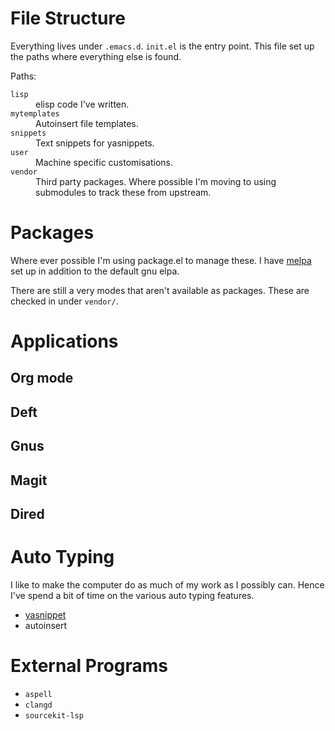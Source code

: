 #+STARTUP: showall

* File Structure
Everything lives under ~.emacs.d~. ~init.el~ is the entry point. This
file set up the paths where everything else is found.

Paths:
- ~lisp~ :: elisp code I've written.
- ~mytemplates~ :: Autoinsert file templates.
- ~snippets~ :: Text snippets for yasnippets.
- ~user~ :: Machine specific customisations.
- ~vendor~ :: Third party packages. Where possible I'm moving to using
              submodules to track these from upstream.

* Packages
Where ever possible I'm using package.el to manage these. I have
[[http://mepla.org][melpa]] set up in addition to the default gnu elpa.

There are still a very modes that aren't available as packages. These
are checked in under ~vendor/~.

* Applications

** Org mode

** Deft

** Gnus

** Magit

** Dired

* Auto Typing
I like to make the computer do as much of my work as I possibly can.
Hence I've spend a bit of time on the various auto typing features.

- [[https://github.com/capitaomorte/yasnippet][yasnippet]]
- autoinsert

* External Programs
+ ~aspell~
+ ~clangd~
+ ~sourcekit-lsp~
